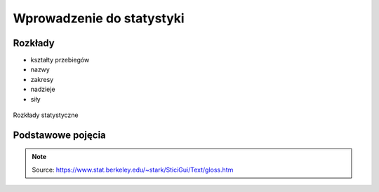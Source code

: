 **************************
Wprowadzenie do statystyki
**************************

Rozkłady
========
* kształty przebiegów
* nazwy
* zakresy
* nadzieje
* siły

.. figure:: img/statistics-distributions.jpg
    :scale: 50%
    :align: center

    Rozkłady statystyczne


Podstawowe pojęcia
==================
.. glossary::

    Funkcja
        .. figure:: img/statistics-function.png
            :scale: 100%
            :align: center

            Funkcja opisana równaniem prostej :math:`f(x) = mx + b`

    Równanie prostej
        :math:`f(x) = ax + b` lub :math:`f(x) = mx + b`


    Model
        Prototype for or the the rules that defines a body of classifier function. Typicly models have parameters that allows to adjust the data. We use the training data to adjust the parameters of a model.

    Standard Deviation
        Average distance from the mean for all the points.

    Average
        A sometimes vague term. It usually denotes the arithmetic mean, but it can also denote the median, the mode, the geometric mean, and weighted means, among other things.

    Bayes' Rule
        Bayes' rule expresses the conditional probability of the event :math:`A` given the event :math:`B` in terms of the conditional probability of the event :math:`B` given the event :math:`A` and the unconditional probability of :math:`A`:

        .. math::

            P(A|B) = P(B|A) ×P(A)/( P(B|A)×P(A) + P(B|Ac) ×P(Ac) )

        In this expression, the unconditional probability of :math:`A` is also called the prior probability of :math:`A` , because it is the probability assigned to A prior to observing any data. Similarly, in this context, :math:`P(A|B)` is called the posterior probability of :math:`A` given :math:`B` , because it is the probability of :math:`A` updated to reflect (i.e., to condition on) the fact that :math:`B` was observed to occur.

    Bernoulli's Inequality
        The Bernoulli Inequality says that :math:`if x ≥ −1` then :math:`(1+x)n ≥ 1 + nx` for every integer :math:`n ≥ 0`. If :math:`n` is even, the inequality holds for all :math:`x` .

    Chance variation, chance error
        A random variable can be decomposed into a sum of its expected value and chance variation around its expected value. The expected value of the chance variation is zero; the standard error of the chance variation is the same as the standard error of the random variable—the size of a "typical" difference between the random variable and its expected value. See also sampling error.

    Class Boundary
        A point that is the left endpoint of one class interval, and the right endpoint of another class interval.

    Class Interval
        In plotting a histogram, one starts by dividing the range of values into a set of non-overlapping intervals, called class intervals, in such a way that every datum is contained in some class interval. See the related entries class boundary and endpoint convention.

    Cluster Sample
        In a cluster sample, the sampling unit is a collection of population units, not single population units. For example, techniques for adjusting the U.S. census start with a sample of geographic blocks, then (try to) enumerate all inhabitants of the blocks in the sample to obtain a sample of people. This is an example of a cluster sample. (The blocks are chosen separately from different strata, so the overall design is a stratified cluster sample.)

    Conditional Probability
        Suppose we are interested in the probability that some event :math:`A` occurs, and we learn that the event :math:`B` occurred. How should we update the probability of :math:`A` to reflect this new knowledge? This is what the conditional probability does: it says how the additional knowledge that :math:`B` occurred should affect the probability that :math:`A` occurred quantitatively.

        For example, suppose that :math:`A` and :math:`B` are mutually exclusive. Then if :math:`B` occurred, :math:`A` did not, so the conditional probability that :math:`A` occurred given that :math:`B` occurred is zero. At the other extreme, suppose that :math:`B` is a subset of :math:`A` , so that :math:`A` must occur whenever :math:`B` does. Then if we learn that :math:`B` occurred, :math:`A` must have occurred too, so the conditional probability that :math:`A` occurred given that :math:`B` occurred is 100%. For in-between cases, where :math:`A` and :math:`B` intersect, but :math:`B` is not a subset of :math:`A` , the conditional probability of :math:`A` given :math:`B` is a number between zero and 100%. Basically, one "restricts" the outcome space :math:`S` to consider only the part of :math:`S` that is in :math:`B` , because we know that :math:`B` occurred. For :math:`A` to have happened given that :math:`B` happened requires that :math:`AB` happened, so we are interested in the event :math:`AB` . To have a legitimate probability requires that :math:`P(S) = 100\%` , so if we are restricting the outcome space to :math:`B` , we need to divide by the probability of :math:`B` to make the probability of this new :math:`S` be 100%. On this scale, the probability that :math:`AB` happened is :math:`P(AB)/P(B)`. This is the definition of the conditional probability of :math:`A` given :math:`B` , provided :math:`P(B)` is not zero (division by zero is undefined). Note that the special cases :math:`AB = {}` (:math:`A` and :math:`B` are mutually exclusive) and :math:`AB = B` (:math:`B` is a subset of :math:`A`) agree with our intuition as described at the top of this paragraph. Conditional probabilities satisfy the axioms of probability, just as ordinary probabilities do.

    Converse
        If :math:`p` and :math:`q` are two logical propositions, then the converse of the proposition :math:`(p → q)` is the proposition :math:`(q → p)` .

    Correlation
        A measure of linear association between two (ordered) lists. Two variables can be strongly correlated without having any causal relationship, and two variables can have a causal relationship and yet be uncorrelated.

    Correlation coefficient
        The correlation coefficient :math:`r` is a measure of how nearly a scatterplot falls on a straight line. The correlation coefficient is always between −1 and +1. To compute the correlation coefficient of a list of pairs of measurements :math:`(X,Y)`, first transform :math:`X` and :math:`Y` individually into standard units. Multiply corresponding elements of the transformed pairs to get a single list of numbers. The correlation coefficient is the mean of that list of products. This page contains a tool that lets you generate bivariate data with any correlation coefficient you want.

    Deviation
        A deviation is the difference between a datum and some reference value, typically the mean of the data. In computing the SD, one finds the rms of the deviations from the mean, the differences between the individual data and the mean of the data.

    Discrete Variable
        A quantitative variable whose set of possible values is countable. Typical examples of discrete variables are variables whose possible values are a subset of the integers, such as Social Security numbers, the number of people in a family, ages rounded to the nearest year, etc. Discrete variables are "chunky." C.f. continuous variable. A discrete random variable is one whose set of possible values is countable. A random variable is discrete if and only if its cumulative probability distribution function is a stair-step function; i.e., if it is piecewise constant and only increases by jumps.

    Distribution
        The distribution of a set of numerical data is how their values are distributed over the real numbers. It is completely characterized by the empirical distribution function. Similarly, the probability distribution of a random variable is completely characterized by its probability distribution function. Sometimes the word "distribution" is used as a synonym for the empirical distribution function or the probability distribution function. If two or more random variables are defined for the same experiment, they have a joint probability distribution.

    Distribution Function, Empirical
        The empirical (cumulative) distribution function of a set of numerical data is, for each real value of :math:`x` , the fraction of observations that are less than or equal to :math:`x` . A plot of the empirical distribution function is an uneven set of stairs. The width of the stairs is the spacing between adjacent data; the height of the stairs depends on how many data have exactly the same value. The distribution function is zero for small enough (negative) values of :math:`x` , and is unity for large enough values of :math:`x` . It increases monotonically: :math:`if y > x`, the empirical distribution function evaluated at :math:`y` is at least as large as the empirical distribution function evaluated at :math:`x`.

    Expectation, Expected Value
        The expected value of a random variable is the long-term limiting average of its values in independent repeated experiments. The expected value of the random variable :math:`X` is denoted :math:`EX` or :math:`E(X)` . For a discrete random variable (one that has a countable number of possible values) the expected value is the weighted average of its possible values, where the weight assigned to each possible value is the chance that the random variable takes that value. One can think of the expected value of a random variable as the point at which its probability histogram would balance, if it were cut out of a uniform material. Taking the expected value is a linear operation: if :math:`X` and :math:`Y` are two random variables, the expected value of their sum is the sum of their expected values :math:`(E(X+Y) = E(X) + E(Y))` , and the expected value of a constant a times a random variable :math:`X` is the constant times the expected value of :math:`X` :math:`(E(a×X ) = a× E(X))` .

    Extrapolation
        See interpolation.

    Game Theory
        A field of study that bridges mathematics, statistics, economics, and psychology. It is used to study economic behavior, and to model conflict between nations, for example, "nuclear stalemate" during the Cold War.

    Geometric Distribution
        The geometric distribution describes the number of trials up to and including the first success, in independent trials with the same probability of success. The geometric distribution depends only on the single parameter p, the probability of success in each trial. For example, the number of times one must toss a fair coin until the first time the coin lands heads has a geometric distribution with parameter :math:`p = 50\%` . The geometric distribution assigns probability :math:`p×(1 − p)k−1` to the event that it takes k trials to the first success. The expected value of the geometric distribution is :math:`1/p` , and its SE is :math:`(1−p)½/p`.

    Geometric Mean
        The geometric mean of n numbers :math:`{x1, x2, x3, …, xn}` is the nth root of their product:

        :math:`(x1×x2×x3× … ×xn)1/n`

    Histogram
        A histogram is a kind of plot that summarizes how data are distributed. Starting with a set of class intervals, the histogram is a set of rectangles ("bins") sitting on the horizontal axis. The bases of the rectangles are the class intervals, and their heights are such that their areas are proportional to the fraction of observations in the corresponding class intervals. That is, the height of a given rectangle is the fraction of observations in the corresponding class interval, divided by the length of the corresponding class interval. A histogram does not need a vertical scale, because the total area of the histogram must equal 100%. The units of the vertical axis are percent per unit of the horizontal axis. This is called the density scale. The horizontal axis of a histogram needs a scale. If any observations coincide with the endpoints of class intervals, the endpoint convention is important. This page contains a histogram tool, with controls to highlight ranges of values and read their areas.

    Interpolation
        Given a set of bivariate data :math:`(x, y)`, to impute a value of :math:`y` corresponding to some value of :math:`x` at which there is no measurement of :math:`y` is called interpolation, if the value of :math:`x` is within the range of the measured values of :math:`x` . If the value of :math:`x` is outside the range of measured values, imputing a corresponding value of :math:`y` is called extrapolation.

    Linear association
        Two variables are linearly associated if a change in one is associated with a proportional change in the other, with the same constant of proportionality throughout the range of measurement. The correlation coefficient measures the degree of linear association on a scale of −1 to 1.

    Mean, Arithmetic mean
        The sum of a list of numbers, divided by the number of elements in the list. See also average.

    Median
        "Middle value" of a list. The smallest number such that at least half the numbers in the list are no greater than it. If the list has an odd number of entries, the median is the middle entry in the list after sorting the list into increasing order. If the list has an even number of entries, the median is the smaller of the two middle numbers after sorting. The median can be estimated from a histogram by finding the smallest number such that the area under the histogram to the left of that number is 50%.

    Member of a set
        Something is a member (or element) of a set if it is one of the things in the set.

    Nonlinear Association
        The relationship between two variables is nonlinear if a change in one is associated with a change in the other that is depends on the value of the first; that is, if the change in the second is not simply proportional to the change in the first, independent of the value of the first variable.

    Normal approximation
        The normal approximation to data is to approximate areas under the histogram of data, transformed into standard units, by the corresponding areas under the normal curve.

        Many probability distributions can be approximated by a normal distribution, in the sense that the area under the probability histogram is close to the area under a corresponding part of the normal curve. To find the corresponding part of the normal curve, the range must be converted to standard units, by subtracting the expected value and dividing by the standard error. For example, the area under the binomial probability histogram for :math:`n = 50` and :math:`p = 30\%` between 9.5 and 17.5 is 74.2%. To use the normal approximation, we transform the endpoints to standard units, by subtracting the expected value (for the Binomial random variable, :math:`n×p = 15` for these values of :math:`n` and :math:`p` ) and dividing the result by the standard error (for a Binomial, :math:`(n × p × (1−p))1/2 = 3.24` for these values of :math:`n` and :math:`p`). The area normal approximation is the area under the normal curve between :math:`(9.5 − 15)/3.24 = −1.697` and :math:`(17.5 − 15)/3.24 = 0.772` ; that area is 73.5%, slightly smaller than the corresponding area under the binomial histogram. See also the continuity correction. The tool on this page illustrates the normal approximation to the binomial probability histogram. Note that the approximation gets worse when p gets close to 0 or 1, and that the approximation improves as n increases.

    Normal curve
        The normal curve is the familiar "bell curve:," illustrated on this page. The mathematical expression for the normal curve is y = :math:`(2×pi)−½e−x2/2`, where pi is the ratio of the circumference of a circle to its diameter (3.14159265…), and e is the base of the natural logarithm (2.71828…). The normal curve is symmetric around the point :math:`x=0` , and positive for every value of :math:`x`. The area under the normal curve is unity, and the SD of the normal curve, suitably defined, is also unity. Many (but not most) histograms, converted into standard units, approximately follow the normal curve.

    Normal distribution
        A random variable :math:`X` has a normal distribution with mean :math:`m` and standard error s if for every pair of numbers :math:`a ≤ b`, the chance that :math:`a < (X−m)/s < b` is

        :math:`P(a < (X−m)/s < b)` = area under the normal curve between :math:`a` and :math:`b` .

        If there are numbers m and s such that :math:`X` has a normal distribution with mean m and standard error :math:`s` , then :math:`X` is said to have a normal distribution or to be normally distributed. If :math:`X` has a normal distribution with mean :math:`m=0` and standard error :math:`s=1` , then :math:`X` is said to have a standard normal distribution. The notation :math:`X~N(m,s2)` means that :math:`X` has a normal distribution with mean :math:`m` and standard error :math:`s` ; for example, :math:`X~N(0,1)` , means :math:`X` has a standard normal distribution.

    Partition
        A partition of an event :math:`A` is a collection of events :math:`{A1, A2, A3, … }` such that the events in the collection are disjoint, and their union is :math:`A`. That is, :math:`AjAk = {}` unless :math:`j = k` , and :math:`A = A1 ∪ A2 ∪ A3 ∪ …` .

        If the event :math:`A` is not specified, it is assumed to be the entire outcome space :math:`S` .

    Percentile
        The pth percentile of a list is the smallest number such that at least :math:`p\%` of the numbers in the list are no larger than it. The :math:`pth` percentile of a random variable is the smallest number such that the chance that the random variable is no larger than it is at least :math:`p\%` . C.f. quantile.

    Population
        A collection of units being studied. Units can be people, places, objects, epochs, drugs, procedures, or many other things. Much of statistics is concerned with estimating numerical properties (parameters) of an entire population from a random sample of units from the population.

    Population Mean
        The mean of the numbers in a numerical population. For example, the population mean of a box of numbered tickets is the mean of the list comprised of all the numbers on all the tickets. The population mean is a parameter. C.f. sample mean.

    Population Standard Deviation
        The standard deviation of the values of a variable for a population. This is a parameter, not a statistic. C.f. sample standard deviation.

    Probability
        The probability of an event is a number between zero and 100%. The meaning (interpretation) of probability is the subject of theories of probability, which differ in their interpretations. However, any rule for assigning probabilities to events has to satisfy the axioms of probability.

    Probability density function
        The chance that a continuous random variable is in any range of values can be calculated as the area under a curve over that range of values. The curve is the probability density function of the random variable. That is, if :math:`X` is a continuous random variable, there is a function :math:`f(x)` such that for every pair of numbers a≤b,

        :math:`P(a≤ X ≤b)` = (area under :math:`f` between :math:`a` and :math:`b` );

        :math:`f` is the probability density function of :math:`X` . For example, the probability density function of a random variable with a standard normal distribution is the normal curve. Only continuous random variables have probability density functions.

    Probability Distribution
        The probability distribution of a random variable specifies the chance that the variable takes a value in any subset of the real numbers. (The subsets have to satisfy some technical conditions that are not important for this course.) The probability distribution of a random variable is completely characterized by the cumulative probability distribution function; the terms sometimes are used synonymously. The probability distribution of a discrete random variable can be characterized by the chance that the random variable takes each of its possible values. For example, the probability distribution of the total number of spots :math:`S` showing on the roll of two fair dice can be written as a table:

        ========= ==============
        :math:`s` :math:`P(S=s)`
        ========= ==============
        2	      1/36
        3	      2/36
        4	      3/36
        5	      4/36
        6	      5/36
        7	      6/36
        8	      5/36
        9	      4/36
        10	      3/36
        11	      2/36
        12	      1/36
        ========= ==============

        The probability distribution of a continuous random variable can be characterized by its probability density function.

    Probability Histogram
        A probability histogram for a random variable is analogous to a histogram of data, but instead of plotting the area of the bins proportional to the relative frequency of observations in the class interval, one plots the area of the bins proportional to the probability that the random variable is in the class interval.

    Quantile
        The :math:`qth` quantile of a list :math:`(0 < q ≤ 1)` is the smallest number such that the fraction q or more of the elements of the list are less than or equal to it. I.e., if the list contains :math:`n` numbers, the :math:`qth` quantile, is the smallest number :math:`Q` such that at least :math:`n×q` elements of the list are less than or equal to :math:`Q`.

    Random Sample
        A random sample is a sample whose members are chosen at random from a given population in such a way that the chance of obtaining any particular sample can be computed. The number of units in the sample is called the sample size, often denoted :math:`n` . The number of units in the population often is denoted :math:`N`. Random samples can be drawn with or without replacing objects between draws; that is, drawing all :math:`n` objects in the sample at once (a random sample without replacement), or drawing the objects one at a time, replacing them in the population between draws (a random sample with replacement). In a random sample with replacement, any given member of the population can occur in the sample more than once. In a random sample without replacement, any given member of the population can be in the sample at most once. A random sample without replacement in which every subset of :math:`n` of the :math:`N` units in the population is equally likely is also called a simple random sample. The term random sample with replacement denotes a random sample drawn in such a way that every multiset of :math:`n` units in the population is equally likely. See also probability sample.

    Random Variable
        A random variable is an assignment of numbers to possible outcomes of a random experiment. For example, consider tossing three coins. The number of heads showing when the coins land is a random variable: it assigns the number 0 to the outcome :math:`{T, T, T}`, the number 1 to the outcome :math:`{T, T, H}`, the number 2 to the outcome :math:`{T, H, H}`, and the number 3 to the outcome :math:`{H, H, H}`.

    Real number
        Loosely speaking, the real numbers are all numbers that can be represented as fractions (rational numbers), whether proper or improper—and all numbers in between the rational numbers. That is, the real numbers comprise the rational numbers and all limits of Cauchy sequences of rational numbers, where the Cauchy sequence is with respect to the absolute value metric. (More formally, the real numbers are the completion of the set of rational numbers in the topology induced by the absolute value function.) The real numbers contain all integers, all fractions, and all irrational (and transcendental) numbers, such as :math:`\pi`, :math:`e` , and :math:`2½`. There are uncountably many real numbers between 0 and 1; in contrast, there are only countably many rational numbers between 0 and 1.

    Regression, Linear Regression
        Linear regression fits a line to a scatterplot in such a way as to minimize the sum of the squares of the residuals. The resulting regression line, together with the standard deviations of the two variables or their correlation coefficient, can be a reasonable summary of a scatterplot if the scatterplot is roughly football-shaped. In other cases, it is a poor summary. If we are regressing the variable :math:`Y` on the variable :math:`X` , and if :math:`Y` is plotted on the vertical axis and :math:`X` is plotted on the horizontal axis, the regression line passes through the point of averages, and has slope equal to the correlation coefficient times the SD of :math:`Y` divided by the SD of :math:`X`. This page shows a scatterplot, with a button to plot the regression line.

    Sample
        A sample is a collection of units from a population. See also random sample.

    Sample Mean
        The arithmetic mean of a random sample from a population. It is a statistic commonly used to estimate the population mean. Suppose there are :math:`n` data, :math:`{x1, x2, … , xn}`. The sample mean is :math:`(x1 + x2 + … + xn)/n` . The expected value of the sample mean is the population mean. For sampling with replacement, the SE of the sample mean is the population standard deviation, divided by the square-root of the sample size. For sampling without replacement, the SE of the sample mean is the finite-population correction :math:`((N−n)/(N−1))½` times the SE of the sample mean for sampling with replacement, with :math:`N` the size of the population and n the size of the sample.

    Standard Deviation (SD)
        The standard deviation of a set of numbers is the rms of the set of deviations between each element of the set and the mean of the set. See also sample standard deviation.

    Standard Error (SE)
        The Standard Error of a random variable is a measure of how far it is likely to be from its expected value; that is, its scatter in repeated experiments. The SE of a random variable :math:`X` is defined to be

        .. math::

            SE(X) = [E( (X − E(X))2 )] ½.

        That is, the standard error is the square-root of the expected squared difference between the random variable and its expected value. The SE of a random variable is analogous to the SD of a list.

    Standard Normal Curve
        See normal curve.

    Transformation
        Transformations turn lists into other lists, or variables into other variables. For example, to transform a list of temperatures in degrees Celsius into the corresponding list of temperatures in degrees Fahrenheit, you multiply each element by :math:`9/5`, and add 32 to each product. This is an example of an affine transformation: multiply by something and add something (:math:`y = ax + b` is the general affine transformation of :math:`x` ; it's the familiar equation of a straight line). In a linear transformation, you only multiply by something (:math:`y = ax` ). Affine transformations are used to put variables in standard units. In that case, you subtract the mean and divide the results by the SD. This is equivalent to multiplying by the reciprocal of the SD and adding the negative of the mean, divided by the SD, so it is an affine transformation. Affine transformations with positive multiplicative constants have a simple effect on the mean, median, mode, quartiles, and other percentiles: the new value of any of these is the old one, transformed using exactly the same formula. When the multiplicative constant is negative, the mean, median, mode, are still transformed by the same rule, but quartiles and percentiles are reversed: the :math:`qth` quantile of the transformed distribution is the transformed value of the :math:`1−qth` quantile of the original distribution (ignoring the effect of data spacing). The effect of an affine transformation on the SD, range, and IQR, is to make the new value the old value times the absolute value of the number you multiplied the first list by: what you added does not affect them.

    Variable
        A numerical value or a characteristic that can differ from individual to individual. See also categorical variable, qualitative variable, quantitative variable, discrete variable, continuous variable, and random variable.

    Variance, population variance
        The variance of a list is the square of the standard deviation of the list, that is, the average of the squares of the deviations of the numbers in the list from their mean. The variance of a random variable :math:`X` , :math:`Var(X)` , is the expected value of the squared difference between the variable and its expected value: :math:`Var(X) = E((X − E(X))2)` . The variance of a random variable is the square of the standard error (SE) of the variable.

    Venn Diagram
        A pictorial way of showing the relations among sets or events. The universal set or outcome space is usually drawn as a rectangle; sets are regions within the rectangle. The overlap of the regions corresponds to the intersection of the sets. If the regions do not overlap, the sets are disjoint. The part of the rectangle included in one or more of the regions corresponds to the union of the sets. This page contains a tool that illustrates Venn diagrams; the tool represents the probability of an event by the area of the event.


.. note:: Source: https://www.stat.berkeley.edu/~stark/SticiGui/Text/gloss.htm
